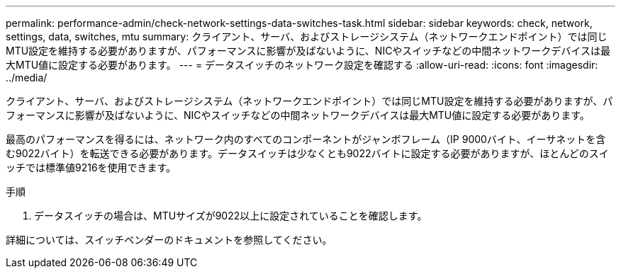 ---
permalink: performance-admin/check-network-settings-data-switches-task.html 
sidebar: sidebar 
keywords: check, network, settings, data, switches, mtu 
summary: クライアント、サーバ、およびストレージシステム（ネットワークエンドポイント）では同じMTU設定を維持する必要がありますが、パフォーマンスに影響が及ばないように、NICやスイッチなどの中間ネットワークデバイスは最大MTU値に設定する必要があります。 
---
= データスイッチのネットワーク設定を確認する
:allow-uri-read: 
:icons: font
:imagesdir: ../media/


[role="lead"]
クライアント、サーバ、およびストレージシステム（ネットワークエンドポイント）では同じMTU設定を維持する必要がありますが、パフォーマンスに影響が及ばないように、NICやスイッチなどの中間ネットワークデバイスは最大MTU値に設定する必要があります。

最高のパフォーマンスを得るには、ネットワーク内のすべてのコンポーネントがジャンボフレーム（IP 9000バイト、イーサネットを含む9022バイト）を転送できる必要があります。データスイッチは少なくとも9022バイトに設定する必要がありますが、ほとんどのスイッチでは標準値9216を使用できます。

.手順
. データスイッチの場合は、MTUサイズが9022以上に設定されていることを確認します。


詳細については、スイッチベンダーのドキュメントを参照してください。
